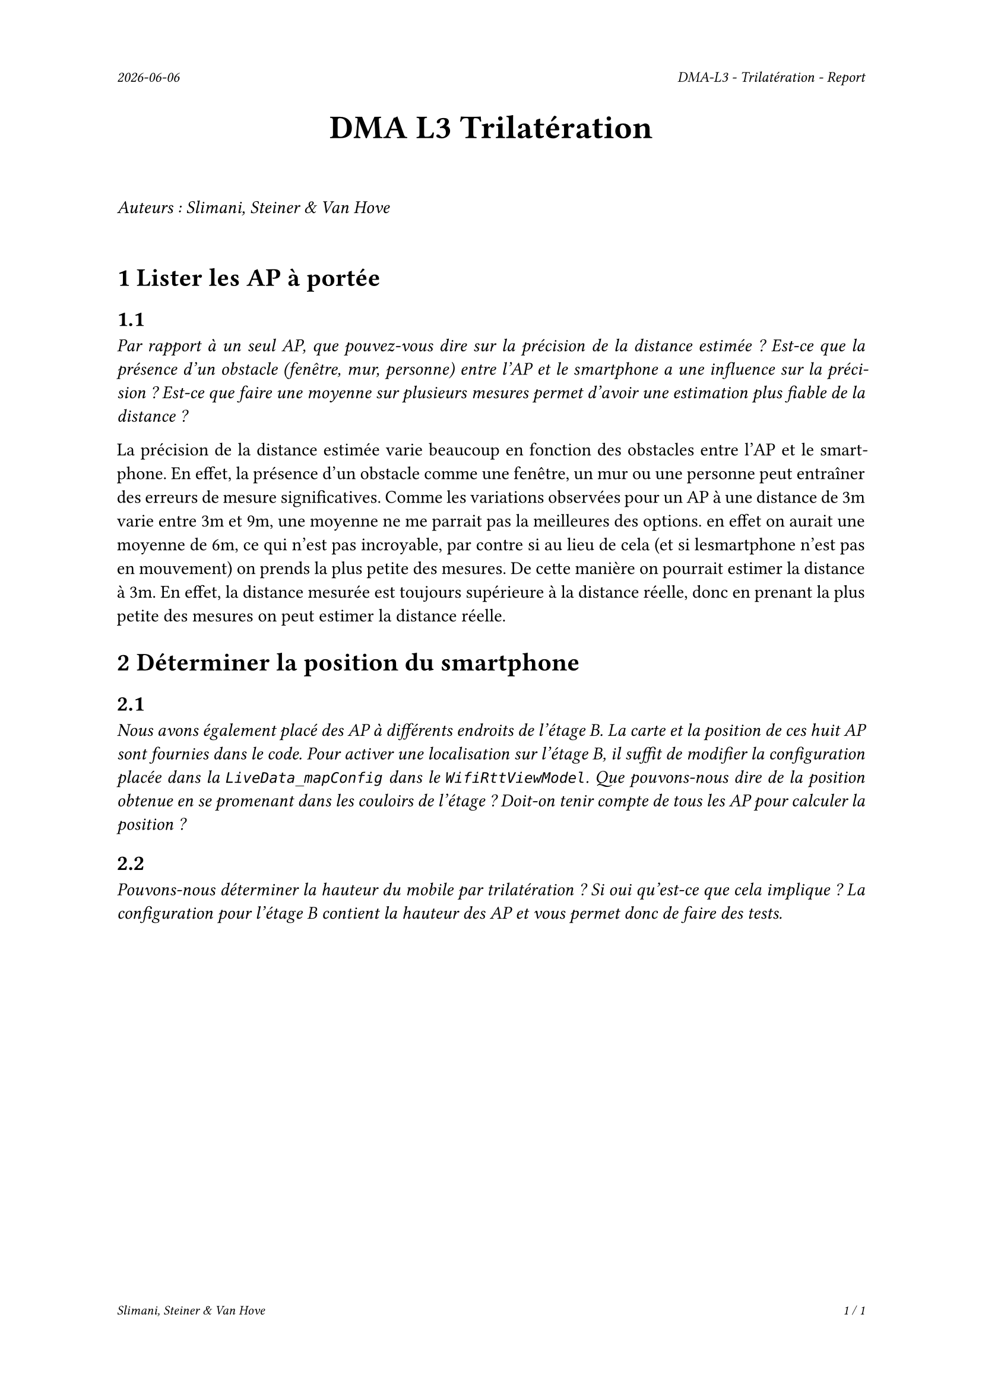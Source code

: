 #set page(
  header: align(right)[
    #set text(9pt)
    _#datetime.today().display()_
    #h(1fr)
    _DMA-L3 - Trilatération - Report_
  ],
  footer: [
    #set align(right)
    #set text(8pt)
    _Slimani, Steiner & Van Hove_
    #h(1fr)
    _#context(
      counter(page).display(
        "1 / 1",
        both: true,
      )
    )_
  ]
)

#set par(justify: true)

#align(center, text(20pt)[
  *DMA L3 Trilatération*
])
 
\
_Auteurs : Slimani, Steiner & Van Hove_
\
\

= 1 Lister les AP à portée
== 1.1
_Par rapport à un seul AP, que pouvez-vous dire sur la précision de la distance estimée ? Est-ce que la présence d'un obstacle (fenêtre, mur, personne) entre l'AP et le smartphone a une influence sur la précision ? Est-ce que faire une moyenne sur plusieurs mesures permet d'avoir une estimation plus fiable de la distance ?_

La précision de la distance estimée varie beaucoup en fonction des obstacles entre l'AP et le smartphone. En effet, la présence d'un obstacle comme une fenêtre, un mur ou une personne peut entraîner des erreurs de mesure significatives.
Comme les variations observées pour un AP à une distance de 3m varie entre 3m et 9m, une moyenne ne me parrait pas la meilleures des options. en effet on aurait une moyenne de 6m, ce qui n'est pas incroyable, par contre si au lieu de cela (et si lesmartphone n'est pas en mouvement) on prends la plus petite des mesures. De cette manière on pourrait estimer la distance à 3m. En effet, la distance mesurée est toujours supérieure à la distance réelle, donc en prenant la plus petite des mesures on peut estimer la distance réelle.

= 2 Déterminer la position du smartphone

== 2.1
_Nous avons également placé des AP à différents endroits de l'étage B. La carte et la position de ces huit AP sont fournies dans le code. Pour activer une localisation sur l'étage B, il suffit de modifier la configuration placée dans la `LiveData_mapConfig` dans le `WifiRttViewModel`. Que pouvons-nous dire de la position obtenue en se promenant dans les couloirs de l'étage ? Doit-on tenir compte de tous les AP pour calculer la position ?_




== 2.2
_Pouvons-nous déterminer la hauteur du mobile par trilatération ? Si oui qu'est-ce que cela implique ? La configuration pour l'étage B contient la hauteur des AP et vous permet donc de faire des tests._

